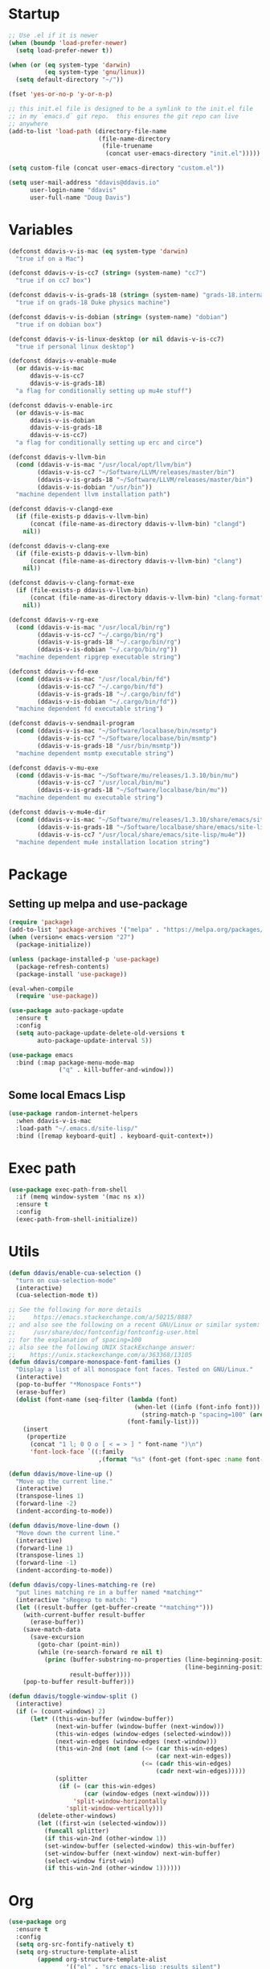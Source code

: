 #+AUTHOR: Doug Davis
#+STARTUP: indent

* Startup

#+begin_src emacs-lisp :results silent
  ;; Use .el if it is newer
  (when (boundp 'load-prefer-newer)
    (setq load-prefer-newer t))

  (when (or (eq system-type 'darwin)
            (eq system-type 'gnu/linux))
    (setq default-directory "~/"))

  (fset 'yes-or-no-p 'y-or-n-p)

  ;; this init.el file is designed to be a symlink to the init.el file
  ;; in my `emacs.d` git repo.  this ensures the git repo can live
  ;; anywhere
  (add-to-list 'load-path (directory-file-name
                           (file-name-directory
                            (file-truename
                             (concat user-emacs-directory "init.el")))))

  (setq custom-file (concat user-emacs-directory "custom.el"))

  (setq user-mail-address "ddavis@ddavis.io"
        user-login-name "ddavis"
        user-full-name "Doug Davis")
#+end_src

* Variables

#+begin_src emacs-lisp :results silent
  (defconst ddavis-v-is-mac (eq system-type 'darwin)
    "true if on a Mac")

  (defconst ddavis-v-is-cc7 (string= (system-name) "cc7")
    "true if on cc7 box")

  (defconst ddavis-v-is-grads-18 (string= (system-name) "grads-18.internal.phy.duke.edu")
    "true if on grads-18 Duke physics machine")

  (defconst ddavis-v-is-dobian (string= (system-name) "dobian")
    "true if on dobian box")

  (defconst ddavis-v-is-linux-desktop (or nil ddavis-v-is-cc7)
    "true if personal linux desktop")

  (defconst ddavis-v-enable-mu4e
    (or ddavis-v-is-mac
        ddavis-v-is-cc7
        ddavis-v-is-grads-18)
    "a flag for conditionally setting up mu4e stuff")

  (defconst ddavis-v-enable-irc
    (or ddavis-v-is-mac
        ddavis-v-is-dobian
        ddavis-v-is-grads-18
        ddavis-v-is-cc7)
    "a flag for conditionally setting up erc and circe")

  (defconst ddavis-v-llvm-bin
    (cond (ddavis-v-is-mac "/usr/local/opt/llvm/bin")
          (ddavis-v-is-cc7 "~/Software/LLVM/releases/master/bin")
          (ddavis-v-is-grads-18 "~/Software/LLVM/releases/master/bin")
          (ddavis-v-is-dobian "/usr/bin"))
    "machine dependent llvm installation path")

  (defconst ddavis-v-clangd-exe
    (if (file-exists-p ddavis-v-llvm-bin)
        (concat (file-name-as-directory ddavis-v-llvm-bin) "clangd")
      nil))

  (defconst ddavis-v-clang-exe
    (if (file-exists-p ddavis-v-llvm-bin)
        (concat (file-name-as-directory ddavis-v-llvm-bin) "clang")
      nil))

  (defconst ddavis-v-clang-format-exe
    (if (file-exists-p ddavis-v-llvm-bin)
        (concat (file-name-as-directory ddavis-v-llvm-bin) "clang-format")
      nil))

  (defconst ddavis-v-rg-exe
    (cond (ddavis-v-is-mac "/usr/local/bin/rg")
          (ddavis-v-is-cc7 "~/.cargo/bin/rg")
          (ddavis-v-is-grads-18 "~/.cargo/bin/rg")
          (ddavis-v-is-dobian "~/.cargo/bin/rg"))
    "machine dependent ripgrep executable string")

  (defconst ddavis-v-fd-exe
    (cond (ddavis-v-is-mac "/usr/local/bin/fd")
          (ddavis-v-is-cc7 "~/.cargo/bin/fd")
          (ddavis-v-is-grads-18 "~/.cargo/bin/fd")
          (ddavis-v-is-dobian "~/.cargo/bin/fd"))
    "machine dependent fd executable string")

  (defconst ddavis-v-sendmail-program
    (cond (ddavis-v-is-mac "~/Software/localbase/bin/msmtp")
          (ddavis-v-is-cc7 "~/Software/localbase/bin/msmtp")
          (ddavis-v-is-grads-18 "/usr/bin/msmtp"))
    "machine dependent msmtp executable string")

  (defconst ddavis-v-mu-exe
    (cond (ddavis-v-is-mac "~/Software/mu/releases/1.3.10/bin/mu")
          (ddavis-v-is-cc7 "/usr/local/bin/mu")
          (ddavis-v-is-grads-18 "~/Software/localbase/bin/mu"))
    "machine dependent mu executable string")

  (defconst ddavis-v-mu4e-dir
    (cond (ddavis-v-is-mac "~/Software/mu/releases/1.3.10/share/emacs/site-lisp/mu4e")
          (ddavis-v-is-grads-18 "~/Software/localbase/share/emacs/site-lisp/mu4e")
          (ddavis-v-is-cc7 "/usr/local/share/emacs/site-lisp/mu4e"))
    "machine dependent mu4e installation location string")
#+end_src

* Package
** Setting up melpa and use-package

#+begin_src emacs-lisp :results silent
  (require 'package)
  (add-to-list 'package-archives '("melpa" . "https://melpa.org/packages/") t)
  (when (version< emacs-version "27")
    (package-initialize))

  (unless (package-installed-p 'use-package)
    (package-refresh-contents)
    (package-install 'use-package))

  (eval-when-compile
    (require 'use-package))

  (use-package auto-package-update
    :ensure t
    :config
    (setq auto-package-update-delete-old-versions t
          auto-package-update-interval 5))

  (use-package emacs
    :bind (:map package-menu-mode-map
                ("q" . kill-buffer-and-window)))
#+end_src

** Some local Emacs Lisp

#+begin_src emacs-lisp :results silent
  (use-package random-internet-helpers
    :when ddavis-v-is-mac
    :load-path "~/.emacs.d/site-lisp/"
    :bind ([remap keyboard-quit] . keyboard-quit-context+))
#+end_src

* Exec path

  #+begin_src emacs-lisp :results silent
    (use-package exec-path-from-shell
      :if (memq window-system '(mac ns x))
      :ensure t
      :config
      (exec-path-from-shell-initialize))
  #+end_src

* Utils

#+begin_src emacs-lisp :results silent
  (defun ddavis/enable-cua-selection ()
    "turn on cua-selection-mode"
    (interactive)
    (cua-selection-mode t))

  ;; See the following for more details
  ;;     https://emacs.stackexchange.com/a/50215/8887
  ;; and also see the following on a recent GNU/Linux or similar system:
  ;;     /usr/share/doc/fontconfig/fontconfig-user.html
  ;; for the explanation of spacing=100
  ;; also see the following UNIX StackExchange answer:
  ;;    https://unix.stackexchange.com/a/363368/13105
  (defun ddavis/compare-monospace-font-families ()
    "Display a list of all monospace font faces. Tested on GNU/Linux."
    (interactive)
    (pop-to-buffer "*Monospace Fonts*")
    (erase-buffer)
    (dolist (font-name (seq-filter (lambda (font)
                                     (when-let ((info (font-info font)))
                                       (string-match-p "spacing=100" (aref info 1))))
                                   (font-family-list)))
      (insert
       (propertize
        (concat "1 l; 0 O o [ < = > ] " font-name ")\n")
        'font-lock-face `((:family
                           ,(format "%s" (font-get (font-spec :name font-name) :family))))))))

  (defun ddavis/move-line-up ()
    "Move up the current line."
    (interactive)
    (transpose-lines 1)
    (forward-line -2)
    (indent-according-to-mode))

  (defun ddavis/move-line-down ()
    "Move down the current line."
    (interactive)
    (forward-line 1)
    (transpose-lines 1)
    (forward-line -1)
    (indent-according-to-mode))

  (defun ddavis/copy-lines-matching-re (re)
    "put lines matching re in a buffer named *matching*"
    (interactive "sRegexp to match: ")
    (let ((result-buffer (get-buffer-create "*matching*")))
      (with-current-buffer result-buffer
        (erase-buffer))
      (save-match-data
        (save-excursion
          (goto-char (point-min))
          (while (re-search-forward re nil t)
            (princ (buffer-substring-no-properties (line-beginning-position)
                                                   (line-beginning-position 2))
                   result-buffer))))
      (pop-to-buffer result-buffer)))

  (defun ddavis/toggle-window-split ()
    (interactive)
    (if (= (count-windows) 2)
        (let* ((this-win-buffer (window-buffer))
               (next-win-buffer (window-buffer (next-window)))
               (this-win-edges (window-edges (selected-window)))
               (next-win-edges (window-edges (next-window)))
               (this-win-2nd (not (and (<= (car this-win-edges)
                                           (car next-win-edges))
                                       (<= (cadr this-win-edges)
                                           (cadr next-win-edges)))))
               (splitter
                (if (= (car this-win-edges)
                       (car (window-edges (next-window))))
                    'split-window-horizontally
                  'split-window-vertically)))
          (delete-other-windows)
          (let ((first-win (selected-window)))
            (funcall splitter)
            (if this-win-2nd (other-window 1))
            (set-window-buffer (selected-window) this-win-buffer)
            (set-window-buffer (next-window) next-win-buffer)
            (select-window first-win)
            (if this-win-2nd (other-window 1))))))
#+end_src

* Org

#+begin_src emacs-lisp :results silent
  (use-package org
    :ensure t
    :config
    (setq org-src-fontify-natively t)
    (setq org-structure-template-alist
          (append org-structure-template-alist
                  '(("el" . "src emacs-lisp :results silent")
                    ("py" . "src python :results silent")
                    ("cpp" . "src C++")))))

  (use-package org
    :if ddavis-v-is-mac
    :bind (:map org-mode-map
                ("<A-down>" . org-move-subtree-down)
                ("<A-up>" . org-move-subtree-up)
                ("<A-left>" . org-promote-subtree)
                ("<A-right>" . org-demote-subtree)))

  (use-package org
    :unless ddavis-v-is-mac
    :bind (:map org-mode-map
                ("<s-down>" . org-move-subtree-down)
                ("<s-up>" . org-move-subtree-up)
                ("<s-left>" . org-promote-subtree)
                ("<s-right>" . org-demote-subtree)))

  ;; builtin ox packages
  (use-package ox :after org)
  (use-package ox-beamer :after ox)
  (use-package ox-md :after ox)
  ;; some melpa provided ox packages
  (use-package ox-hugo :ensure t :after ox)
  (use-package ox-reveal :ensure t :after ox)
  ;; export syntax highlighting to html
  (use-package htmlize :ensure t)

  ;; (org-babel-do-load-languages
  ;;  'org-babel-load-languages
  ;;  '((python . t)))

  (define-key global-map "\C-ca" 'org-agenda)
  (setq org-agenda-files (list "~/Dropbox/org/agenda/"))
  (setq org-agenda-custom-commands
        '(("c" "Simple agenda view"
           ((agenda "")
            (alltodo "")))))
#+end_src

* Uniquify

#+begin_src emacs-lisp :results silent
  (use-package uniquify
    :config
    (setq uniquify-buffer-name-style 'post-forward-angle-brackets)
    (setq uniquify-strip-common-suffix t)
    (setq uniquify-after-kill-buffer-p t))
#+end_src

* Looks
** misc

#+begin_src emacs-lisp :results silent
  (setq custom-safe-themes t)
  (global-display-line-numbers-mode)
  (setq column-number-mode t)
#+end_src

** themes

#+begin_src emacs-lisp :results silent
  (defvar ddavis-v-use-gruvbox t
    "t if we want to use gruvbox")
  (defvar ddavis-v-use-local-theme nil
    "t if we want to use the local copy of gruvbox")

  (when ddavis-v-use-gruvbox
    (when (and ddavis-v-use-local-theme
               (package-installed-p 'gruvbox-theme))
      (package-delete (car (cdr (assoc 'gruvbox-theme package-alist)))))

    (unless ddavis-v-use-local-theme
      (unless (package-installed-p 'gruvbox-theme)
        (package-refresh-contents)
        (package-install 'gruvbox-theme)))

    (use-package gruvbox
      :if ddavis-v-use-local-theme
      :load-path "~/.emacs.d/git-repos/emacs-theme-gruvbox"
      :config
      (add-to-list 'custom-theme-load-path "~/.emacs.d/git-repos/emacs-theme-gruvbox")
      (load-theme 'gruvbox t))

    (use-package gruvbox-theme
      :unless ddavis-v-use-local-theme
      :config
      (load-theme 'gruvbox t))

    (set-face-attribute 'link nil :foreground "#458588"))

  ;; (let ((line (face-attribute 'mode-line :underline)))
  ;;   (set-face-attribute 'mode-line           nil :overline   line)
  ;;   (set-face-attribute 'mode-line-inactive  nil :overline   line)
  ;;   (set-face-attribute 'mode-line-inactive  nil :underline  line)
  ;;   (set-face-attribute 'mode-line           nil :box        nil)
  ;;   (set-face-attribute 'mode-line-inactive  nil :box        nil)
  ;;   (set-face-attribute 'mode-line-buffer-id nil :box        nil))
#+end_src

** fonts

#+begin_src emacs-lisp :results silent
  (when window-system
    (when ddavis-v-is-cc7
      (set-face-attribute 'default nil
                          :family "JetBrains Mono"
                          :weight 'medium
                          :height 130))
    (when ddavis-v-is-mac
      (setq mac-allow-anti-aliasing t)
      (set-face-attribute 'default nil
                          :family "JetBrains Mono"
                          :weight 'medium
                          :height 120))
    (when ddavis-v-is-dobian
      (set-face-attribute 'default nil
                          :family "Terminus (TTF)"
                          :weight 'regular
                          :height 90))
    (add-to-list 'default-frame-alist '(height . 72))
    (add-to-list 'default-frame-alist '(width . 234)))
#+end_src

** extend

from https://github.com/emacs-helm/helm/issues/2213; Fix issue with
the new :extend face attribute in emacs-27 Prefer to extend to EOL as
in previous emacs.

#+begin_src emacs-lisp :results silent
  (defun tv/extend-faces-matching (regexp)
    (cl-loop for f in (face-list)
             for face = (symbol-name f)
             when (and (string-match regexp face)
                       (eq (face-attribute f :extend t 'default)
                           'unspecified))
             do (set-face-attribute f nil :extend t)))

  (defun ddavis/init-extend-faces ()
    (when (fboundp 'set-face-extend)
      (with-eval-after-load "mu4e"
        (tv/extend-faces-matching "\\`mu4e"))
      (with-eval-after-load "org"
        (tv/extend-faces-matching "\\`org"))
      (with-eval-after-load "magit"
        (tv/extend-faces-matching "\\`magit"))
      (with-eval-after-load "helm"
        (tv/extend-faces-matching "\\`helm"))))

  (ddavis/init-extend-faces)
#+end_src

* Hydra

#+begin_src emacs-lisp :results silent
  (use-package hydra :ensure t)
  (use-package pretty-hydra :ensure t)
#+end_src

* Projectile

#+begin_src emacs-lisp :results silent
  (use-package projectile
    :ensure t
    :demand t
    :bind-keymap ("C-c P" . projectile-command-map)
    :config
    (setq projectile-track-known-projects-automatically nil
          projectile-globally-ignored-file-suffixes '("#" "~" ".o" ".so" ".elc" ".pyc")
          projectile-globally-ignored-directories '(".git" "__pycache__")
          projectile-globally-ignored-files '(".DS_Store"))
    (projectile-mode))

  (defun ddavis/projectile-proj-find-function (dir)
    (let ((root (projectile-project-root dir)))
      (and root (cons 'transient root))))

  (use-package project
    :config
    (add-to-list 'project-find-functions #'ddavis/projectile-proj-find-function))
#+end_src

** Hydra

#+begin_src emacs-lisp :results silent
  (pretty-hydra-define hydra-projectile (:exit t :hint nil :title (projectile-project-root) :quit-key "q")
    ("Movement" (("b" projectile-switch-to-buffer               "switch")
                 ("B" projectile-switch-to-buffer-other-window  "switch (OW)")
                 ("f" projectile-find-file                      "file")
                 ("F" projectile-find-file-other-window         "file (OW)")
                 ("S" projectile-switch-project                 "switch project")
                 ("u" projectile-find-file-in-known-projects    "find in known"))

     "Search" (("r" ddavis/helm-project-search                  "ripgrep (helm)")
               ("s" ddavis/ripgrep-proj-or-dir                  "ripgrep (rg.el)")
               ("o" projectile-multi-occur                      "multioccur"))

     "Misc" (("a" projectile-add-known-project                  "add to known")
             ("i" projectile-ibuffer                            "ibuffer")
             ("k" projectile-kill-buffers                       "Kill em"))))

  (define-key projectile-mode-map (kbd "C-c p") 'hydra-projectile/body)
#+end_src

* Helm

#+begin_src emacs-lisp :results silent
  (use-package helm
    :ensure t
    :init (setq helm-autoresize-max-height 50
                helm-autoresize-min-height 30)
    :bind (("C-x C-f" . helm-find-files)
           ("C-x C-t" . find-file)
           ("C-x r b" . helm-bookmarks)
           ("C-x m" . helm-M-x)
           ("C-x b" . helm-buffers-list)
           :map helm-map
           ("<tab>" . helm-execute-persistent-action)
           :map helm-command-map
           ("r" . ddavis/helm-project-search))
    :config
    (require 'helm-config)
    (setq helm-split-window-in-side-p t
          helm-split-window-default-side 'below
          helm-idle-delay 0.0
          helm-input-idle-delay 0.01
          helm-quick-update t
          helm-ff-skip-boring-files t)
    (helm-autoresize-mode 1)
    (helm-mode 1))
#+end_src

** Helm searching

A nice [[https://www.manueluberti.eu/emacs/2020/02/22/ripgrepping-with-helm/][blog post]] describes how to use ripgrep with pure Helm.

#+begin_src emacs-lisp :results silent
  (setq helm-grep-ag-command (concat ddavis-v-rg-exe
                                     " --color=always"
                                     " --smart-case"
                                     " --no-heading"
                                     " --line-number %s %s %s")
        helm-grep-file-path-style 'relative)

  (defun ddavis/helm-rg (directory &optional with-types)
    "Search in DIRECTORY with ripgrep.
  With WITH-TYPES, ask for file types to search in."
    (interactive "P")
    (require 'helm-adaptive)
    (helm-grep-ag-1 (expand-file-name directory)
                    (helm-aif (and with-types
                                   (helm-grep-ag-get-types))
                        (helm-comp-read
                         "RG type: " it
                         :must-match t
                         :marked-candidates t
                         :fc-transformer 'helm-adaptive-sort
                         :buffer "*helm rg types*"))))

  (defun ddavis/helm-project-search (&optional with-types)
    "Search in current project with rippgrep.
  With WITH-TYPES, ask for file types to search in."
    (interactive "P")
    (ddavis/helm-rg (projectile-project-root) with-types))
#+end_src

** Other helm extensions

#+begin_src emacs-lisp :results silent
  (use-package helm-projectile
    :ensure t
    :init (setq projectile-completion-system 'helm
                helm-split-window-in-side-p t)
    :bind (:map helm-command-map
                ("p" . helm-projectile))
    :demand)

  (use-package helm-fd
    :ensure t
    :demand
    :init (setq helm-fd-cmd ddavis-v-fd-exe)
    :bind (:map helm-command-map
                ("/" . helm-fd)
                ("f" . helm-fd-project)))

  (use-package helm-descbinds
    :ensure t
    :demand
    :bind (("C-h b" . helm-descbinds)))
#+end_src

* rg.el

#+begin_src emacs-lisp :results silent
  (use-package rg
    :ensure t
    :after wgrep
    :config
    (setq rg-executable (expand-file-name ddavis-v-rg-exe)
          rg-group-result t
          rg-hide-command t)

    (rg-define-search ddavis/ripgrep-proj-or-dir
      :query ask
      :format regexp
      :files "everything"
      :dir (let ((proj (projectile-project-root)))
             (if proj
                 proj
               default-directory))
      :confirm prefix
      :flags ("--hidden -g !.git")))
#+end_src

* eshell

#+begin_src emacs-lisp :results silent
  (defun eshell-here ()
    "Opens up a new shell in the directory associated with the
  current buffer's file. The eshell is renamed to match that
  directory to make multiple eshell windows easier."
    (interactive)
    (let* ((height (/ (window-total-height) 3)))
      (split-window-vertically (- height))
      (other-window 1)
      (eshell "new")
      (insert (concat "ls"))
      (eshell-send-input)))
  (bind-key "C-!" 'eshell-here)

  (defun eshell/clear ()
    (let ((inhibit-read-only t))
      (erase-buffer)))

  (defun eshell/close ()
    (delete-window))
#+end_src

* Company

#+begin_src emacs-lisp :results silent
  (use-package company
    :ensure t
    :hook ((emacs-lisp-mode . company-mode)
           (python-mode . company-mode)
           (mu4e-compoes-mode . company-mode)
           (sh-mode . company-mode)
           (yaml-mode . company-mode)
           (conf-mode . company-mode)
           (lsp-mode . company-mode)
           (LaTeX-mode . company-mode))
    :config
    (setq company-minimum-prefix-length 2)
    (setq company-idle-delay 0.1))
  ;;  (add-to-list 'company-backends 'company-capf))
#+end_src

* Version control

Basically just [[https://magit.vc/][magit]].

#+begin_src emacs-lisp :results silent
  (setq vc-follow-symlinks t)

  (defun ddavis/magit-kill-buffers ()
    "See `https://manuel-uberti.github.io/emacs/2018/02/17/magit-bury-buffer/'"
    (interactive)
    (let ((buffers (magit-mode-get-buffers)))
      (magit-restore-window-configuration)
      (mapc #'kill-buffer buffers)))

  (use-package magit
    :ensure t
    :demand
    :bind (("C-x g" . 'magit-status)
           :map magit-status-mode-map
           ("q" . ddavis/magit-kill-buffers)))
#+end_src

* LSP and Eglot

Configuration for [[https://github.com/emacs-lsp/lsp-mode][lsp-mode]] or [[https://github.com/joaotavora/eglot][eglot]].

#+begin_src emacs-lisp :results silent
  (setq read-process-output-max (* 2 1024 1024))

  (use-package lsp-mode
    :ensure t
    :commands lsp
    :init
    (setq lsp-clients-clangd-executable ddavis-v-clangd-exe)
    (setq lsp-prefer-capf t)
    (setq lsp-enable-on-type-formatting nil)
    (setq lsp-auto-guess-root nil))

  (use-package lsp-ui
    :ensure t
    :commands lsp-ui-mode
    :init
    (setq lsp-ui-sideline-show-hover nil))

  (use-package lsp-python-ms :ensure t)
  (use-package company-lsp :ensure t :commands company-lsp)
  (use-package eglot :ensure t)
  (use-package helm-lsp :commands helm-lsp-workspace-symbol)
#+end_src

** Hydra

#+begin_src emacs-lisp :results silent
  (pretty-hydra-define hydra-lsp (:exit t :hint nil :quit-key "q")
    ("Finding" (("d" lsp-find-declaration             "find declaration")
                ("D" lsp-ui-peek-find-definitions     "peek find declaration")
                ("R" lsp-ui-peek-find-references      "peek find refs")
                ("i" lsp-ui-peek-find-implementation  "peek find implementation")
                ("t" lsp-find-type-defition           "find type definition"))

     "Misc" (("f" lsp-format-buffer                   "format buffer")
             ("m" lsp-ui-imenu                        "ui menu")
             ("x" lsp-execute-code-action             "execeute code action")
             ("s" lsp-signature-help                  "sig help")
             ("o" lsp-describe-thing-at-point         "describe thing at point")
             ("r" lsp-rename                          "rename"))

     "Sesion" (("M-s" lsp-describe-session            "describe session")
               ("M-r" lsp-restart-workspace           "restart workspace")
               ("S" lsp-shutdown-workspace            "shutdown workspace"))))

  (define-key lsp-mode-map (kbd "C-c l") 'hydra-lsp/body)
#+end_src

* Python

#+begin_src emacs-lisp :results silent
  (use-package python
    :defer t
    :hook python-mode-hook)

  (use-package pydoc :ensure t)
  (use-package helm-pydoc :ensure t)
  (use-package elpy :ensure t)
  (use-package blacken :ensure t)

  (use-package pyvenv
    :ensure t
    :config
    (setenv "WORKON_HOME" "~/.pyenv/versions"))

  (defun ddavis/get-pyvenv-name ()
    "grab the name of the active pyvenv (nil if not defined)"
    (when pyvenv-virtual-env
      (car (last (split-string (directory-file-name pyvenv-virtual-env) "/")))))

  (defun ddavis/py-auto-lsp ()
    "turn on lsp mode in a Python project by trying to
  automatically determine which pyenv virtual environment to
  activate based on the project name"
    (interactive)
    (if (and pyvenv-virtual-env
             (file-directory-p pyvenv-virtual-env)
             (string= projectile-project-name (ddavis/get-pyvenv-name)))
        (lsp)
      (pyvenv-workon (projectile-project-name))
      (if (file-directory-p pyvenv-virtual-env)
          (lsp)
        (progn
          (message (format "%s does not exist, set manually"
                           pyvenv-virtual-env))
          (call-interactively #'pyvenv-workon)
          (lsp)))))

  (defun ddavis/eglot-prep-for-python ()
    "prepare python eglot setup"
    (interactive)
    (setq company-backends (cons 'company-capf (remove 'company-capf company-backends)))
    (add-to-list 'eglot-server-programs '(python-mode . ("pyls"))))
#+end_src

* C++

#+begin_src emacs-lisp :results silent
  (add-to-list 'auto-mode-alist '("\\.h\\'" . c++-mode))
  (add-to-list 'auto-mode-alist '("\\.icc\\'" . c++-mode))

  (defun ddavis/eglot-prep-for-cpp ()
    "enable variables and hooks for eglot cpp IDE"
    (interactive)
    (require 'eglot)
    (setq company-backends (cons 'company-capf (remove 'company-capf company-backends)))
    (add-to-list 'eglot-server-programs `((c++-mode cc-mode) ,ddavis-v-clangd-exe)))

  (use-package clang-format
    :ensure t
    :config
    (setq clang-format-executable ddavis-v-clang-format-exe))

  (use-package modern-cpp-font-lock
    :ensure t
    :hook (c++-mode . modern-c++-font-lock-mode))
#+end_src

* TeX and PDF
** TeX

#+begin_src emacs-lisp :results silent
  (use-package auctex
    :mode ("\\.tex\\'" . TeX-latex-mode)
    :init
    (setq font-latex-fontify-sectioning 'color
          font-latex-fontify-script nil
          TeX-source-correlate-mode 'synctex
          TeX-source-correlate-start-server t)
    (setq-default TeX-master nil)
    :config
    (add-hook 'TeX-after-compilation-finished-functions #'TeX-revert-document-buffer))

  (use-package reftex
    :after auctex
    :hook (LaTeX-mode . reftex-mode))

  (use-package helm-bibtex :ensure t)
  (use-package company-bibtex :ensure t)
#+end_src

** PDF

#+begin_src emacs-lisp :results silent
  (when ddavis-v-is-cc7
    (setenv "PKG_CONFIG_PATH" "/usr/lib64/pkgconfig")
    (use-package pdf-tools
      :config
      (pdf-tools-install)
      (setq-default pdf-view-display-size 'fit-page)
      (setq TeX-view-program-selection '((output-pdf "PDF Tools")))))
#+end_src

** Thesis

  #+begin_src emacs-lisp :results silent
    (defvar ddavis-v-thesis-bib nil)
    (defvar ddavis-v-thesis-file nil)

    (defun ddavis/work-on-thesis ()
      (interactive)
      (when (file-exists-p "~/Desktop/thesis/biblio/refs.bib")
        (setq ddavis-v-thesis-file "~/Desktop/thesis/dissertation.tex"
              ddavis-v-thesis-bib "~/Desktop/thesis/biblio/refs.bib"))
      (when (file-exists-p "~/Documents/thesis/biblio/refs.bib")
        (setq ddavis-v-thesis-file "~/Documents/thesis/dissertation.tex"
              ddavis-v-thesis-bib "~/Documents/thesis/biblio/refs.bib"))
      (add-hook 'LaTeX-mode-hook 'turn-on-reftex)
      (add-to-list 'company-backends 'company-bibtex)
      (setq company-bibtex-bibliography `(,ddavis-v-thesis-bib)
            bibtex-completion-bibliography `(,ddavis-v-thesis-bib)
            reftex-plug-into-AUCTeX t)
      (find-file ddavis-v-thesis-file))

    (when ddavis-v-is-mac
      (global-set-key (kbd "s-t") #'ddavis/work-on-thesis))
  #+end_src

* Spell

Add some flyspell hooks for a few modes.

#+begin_src emacs-lisp :results silent
  (use-package flyspell
    :hook ((org-mode . flyspell-mode)
           (LaTeX-mode . flyspell-mode)
           (markdown-mode . flyspell-mode)
           (message-mode . flyspell-mode)
           (mu4e-compose-mode .flyspell-mode)))
#+end_src

* Auth and password-store

Setting up authentication with encryption

#+begin_src emacs-lisp :results silent
  (use-package auth-source
    :config
    (setq auth-sources '("~/.emacs.d/.authinfo.gpg")))

  (use-package epa-file
    :config
    (epa-file-enable)
    (if ddavis-v-is-mac
        (custom-set-variables '(epg-gpg-program "/usr/local/bin/gpg"))
      (custom-set-variables '(epg-gpg-program "/usr/bin/gpg2"))))

  (use-package password-store
    :when ddavis-v-enable-irc
    :commands (password-store-copy
               password-store-get
               password-store-edit
               password-store-insert)
    :ensure t)
#+end_src

* Misc
** Bindings

#+begin_src emacs-lisp :results silent
  (global-unset-key (kbd "C-d"))

  (defun ddavis/open-init ()
    (interactive)
    (find-file "~/.emacs.d/dot-emacs/emacs-init.org"))

  (use-package emacs
    :bind (("C-c q" . auto-fill-mode)
           ("C-x \\" . ddavis/toggle-window-split)
           ("C-d f" . ddavis/open-init)))
#+end_src

** Random

#+begin_src emacs-lisp :results silent
  ;; misc seq's
  (setq ring-bell-function 'ignore)
  (setq echo-keystrokes 0.001)
  (setq inhibit-startup-screen t)
  (setq-default show-paren-delay 0)
  (setq-default indent-tabs-mode nil)

  ;; we don't like Emacs backups
  (setq auto-save-list-file-prefix nil
        create-lockfiles nil
        auto-save-list-file-prefix nil
        backup-by-copying t
        backup-directory-alist '(("." . "~/.saves"))
        delete-old-versions t
        kept-new-versions 3
        kept-old-versions 2
        version-control t)

  (scroll-bar-mode -1)
  (tool-bar-mode -1)
  (tooltip-mode -1)
  (menu-bar-mode -1)
  (show-paren-mode 1)

  ;; delete trailing whitepace in a few modes
  (mapc
   (lambda (language-mode-hook)
     (add-hook language-mode-hook
               (lambda ()
                 (add-to-list 'write-file-functions 'delete-trailing-whitespace))))
   '(text-mode-hook
     c-mode-common-hook
     emacs-lisp-mode-hook
     python-mode-hook
     markdown-mode-hook
     bash-mode-hook
     sh-mode-hook
     cmake-mode-hook
     fundamental-mode-hook
     LaTeX-mode-hook))
#+end_src

** Some packages

#+begin_src emacs-lisp :results silent
  (use-package yasnippet
    :ensure t
    :config
    (yas-global-mode 1))

  (use-package yasnippet-snippets :ensure t)
  (use-package deadgrep :ensure t)
  (use-package cmake-mode :ensure t)

  (use-package which-key
    :ensure t
    :hook (after-init . which-key-mode))


  (use-package iedit
    :ensure t
    :bind ("C-c ;" . 'iedit-mode))

  (use-package markdown-mode
    :ensure t
    :mode ("\\.md\\'" . markdown-mode))

  (use-package yaml-mode
    :ensure t
    :mode (("\\.yml\\'" . yaml-mode)
           ("\\.yaml\\'" . yaml-mode)))

  (use-package ace-window
    :ensure t
    :bind ("M-o" . 'ace-window))
#+end_src

** Modes

#+begin_src emacs-lisp :results silent
  (use-package emacs
    :mode (("mbsyncrc" . conf-mode)
           ("msmtprc" . conf-mode)))
#+end_src

* Elfeed

#+begin_src emacs-lisp :results silent
  (use-package elfeed
    :ensure t
    :bind ("C-x w" . 'elfeed)
    :config
    (setq shr-use-fonts nil)
    (setq elfeed-feeds
          '(("https://planet.scipy.org/feed.xml" python)
            ("https://planet.emacslife.com/atom.xml" emacs)
            ("https://ddavis.io/index.xml" blog)
            ("http://pragmaticemacs.com/feed/" emacs)
            ("http://feeds.podtrac.com/zKq6WZZLTlbM" nyt podcast)
            ("https://www.npr.org/rss/podcast.php?id=510310" npr podcast)
            ("https://www.npr.org/rss/podcast.php?id=510318" npr podcast)))


    ;; Entries older than 3 weeks are marked as read
    (add-hook 'elfeed-new-entry-hook
              (elfeed-make-tagger :before "3 weeks ago"
                                  :remove 'unread))

    (setq-default elfeed-search-filter "@10-days-ago"))

  (defvar ddavis-v-podcast-speed "1.33"
    "mpv --speed argument for podcasts")

  (defun ddavis/elfeed-play-enclosure-with-mpv ()
    "Play enclosure link with mpv."
    (interactive)
    (let ((speed ddavis-v-podcast-speed)
          (podcast-link (nth 0 (car (elfeed-entry-enclosures elfeed-show-entry)))))
      (message "Opening %s with with mpv..." podcast-link)
      (start-process "elfeed-mpv" nil "mpv"
                     "--speed" speed
                     podcast-link)))

#+end_src

* Browser

#+begin_src emacs-lisp :results silent
  (when ddavis-v-is-cc7
    (setq browse-url-browser-function 'browse-url-generic
          browse-url-generic-program "/home/ddavis/Software/localbase/bin/firefox"))
#+end_src

* Dired

#+begin_src emacs-lisp :results silent
  (use-package dired
    :bind (:map dired-mode-map
                ("q" . kill-current-buffer))
    :hook (dired-mode . hl-line-mode))

  (use-package all-the-icons :ensure t)

  (use-package all-the-icons-dired
    :ensure t
    :hook (dired-mode . all-the-icons-dired-mode))

  (use-package diredfl
    :ensure t
    :hook (dired-mode . diredfl-mode))
#+end_src

** Hydra

#+begin_src emacs-lisp :results silent
  (defhydra hydra-dired (:hint nil :color pink)
    "
    _+_ mkdir          _v_ view         _m_ mark           _(_ details        _i_ insert-subdir  wdired
    _C_ copy           _O_ view other   _U_ unmark all     _)_ omit-mode      _$_ hide-subdir    C-x C-q : edit
    _D_ delete         _o_ open other   _u_ unmark         _l_ redisplay      _w_ kill-subdir    C-c C-c : commit
    _R_ rename         _M_ chmod        _t_ toggle         _g_ revert buf     _e_ ediff          C-c ESC : abort
    _Y_ rel symlink    _G_ chgrp        _E_ extension mark _s_ sort           _=_ pdiff
    _S_ symlink        ^ ^              _F_ find marked    _._ toggle hydra   \\ flyspell
    _r_ rsync          ^ ^              ^ ^                ^ ^                _?_ summary
    _z_ compress-file  _A_ find regexp
    _Z_ compress       _Q_ repl regexp

    T - tag prefix
    "
    ("\\" dired-do-ispell)
    ("(" dired-hide-details-mode)
    (")" dired-omit-mode)
    ("+" dired-create-directory)
    ("=" diredp-ediff)         ;; smart diff
    ("?" dired-summary)
    ("$" diredp-hide-subdir-nomove)
    ("A" dired-do-find-regexp)
    ("C" dired-do-copy)        ;; Copy all marked files
    ("D" dired-do-delete)
    ("E" dired-mark-extension)
    ("e" dired-ediff-files)
    ("F" dired-do-find-marked-files)
    ("G" dired-do-chgrp)
    ("g" revert-buffer)        ;; read all directories again (refresh)
    ("i" dired-maybe-insert-subdir)
    ("l" dired-do-redisplay)   ;; relist the marked or singel directory
    ("M" dired-do-chmod)
    ("m" dired-mark)
    ("O" dired-display-file)
    ("o" dired-find-file-other-window)
    ("Q" dired-do-find-regexp-and-replace)
    ("R" dired-do-rename)
    ("r" dired-do-rsynch)
    ("S" dired-do-symlink)
    ("s" dired-sort-toggle-or-edit)
    ("t" dired-toggle-marks)
    ("U" dired-unmark-all-marks)
    ("u" dired-unmark)
    ("v" dired-view-file)      ;; q to exit, s to search, = gets line #
    ("w" dired-kill-subdir)
    ("Y" dired-do-relsymlink)
    ("z" diredp-compress-this-file)
    ("Z" dired-do-compress)
    ("q" nil)
    ("C-g" nil :color blue)
    ("." nil :color blue))

  (define-key dired-mode-map "." 'hydra-dired/body)
#+end_src

* Email
** sending mail

#+begin_src emacs-lisp :results silent
  (setq message-send-mail-function 'message-send-mail-with-sendmail
        message-sendmail-f-is-evil t
        message-sendmail-extra-arguments '("--read-envelope-from")
        message-kill-buffer-on-exit t)

  (setq sendmail-program ddavis-v-sendmail-program)

  (defun ddavis/reset-standard-name-and-email ()
    (interactive)
    (setq user-mail-address "ddavis@ddavis.io"
          user-email-address "ddavis@ddavis.io"
          user-full-name "Doug Davis"))
#+end_src

** indexing mail with mu4e

My [[https://www.djcbsoftware.nl/code/mu/mu4e.html][mu4e]] setup

#+begin_src emacs-lisp :results silent
  (defun ddavis/mu4e-jump-via-helm ()
    (interactive)
    (let ((maildir (helm-comp-read "Maildir: " (mu4e-get-maildirs))))
      (mu4e-headers-search (format "maildir:\"%s\"" maildir))))

  (defun mu4e-action-view-in-w3m ()
    "View the body of the message in emacs w3m."
    (interactive)
    (w3m-browse-url (concat "file://"
                            (mu4e~write-body-to-html (mu4e-message-at-point t)))))

  (defun ddavis/mu4e-toggle-gnus ()
    (interactive)
    (setq mu4e-view-use-gnus (not mu4e-view-use-gnus)))

  (with-eval-after-load "mm-decode"
    (add-to-list 'mm-discouraged-alternatives "text/html")
    (add-to-list 'mm-discouraged-alternatives "text/richtext"))

  (use-package mu4e
    :when ddavis-v-enable-mu4e
    :load-path ddavis-v-mu4e-dir
    :commands (mu4e mu4e-update-mail-and-index)
    :bind (("C-c 4" . mu4e)
           :map mu4e-headers-mode-map
           ("j" . ddavis/mu4e-jump-via-helm)
           ("d" . mu4e-headers-mark-for-delete)
           ("D" . mu4e-headers-mark-for-trash)
           :map mu4e-main-mode-map
           ("j" . ddavis/mu4e-jump-via-helm)
           :map mu4e-view-mode-map
           ("d" . mu4e-view-mark-for-delete)
           ("D" . mu4e-view-mark-for-trash)
           ("M" . mu4e-action-view-in-w3m)
           ("j" . ddavis/mu4e-jump-via-helm))
    :config
    (setq mu4e-mu-binary ddavis-v-mu-exe
          mu4e-change-filenames-when-moving t
          mu4e-get-mail-command "true"
          mu4e-update-interval 120
          mu4e-maildir "~/.mail"
          mu4e-confirm-quit nil
          mu4e-context-policy 'pick-first
          mu4e-user-mail-address-list '()
          mu4e-attachment-dir (expand-file-name "~/Downloads/")
          mu4e-change-filenames-when-moving t)

    (setq mu4e-compose-reply-ignore-address
          '("notifications@github\\.com"
            "ddavis@ddavis\\.io"
            "ddavis@phy\\.duke\\.edu"
            "douglas\\.davis\\.092@gmail\\.com"
            "douglas\\.davis@duke\\.edu"
            "douglas\\.davis@cern\\.ch"
            "ddavis@cern\\.ch"))

    (setq w3m-default-desplay-inline-images t)

    (setq mu4e-contexts
          `( ,(make-mu4e-context
               :name "cern"
               :enter-func (lambda () (mu4e-message "Entering CERN context"))
               :leave-func (lambda () (ddavis/reset-standard-name-and-email))
               :match-func (lambda (msg)
                             (when msg
                               (string-match-p "^/cern" (mu4e-message-field msg :maildir))))
               :vars '( ( user-mail-address      . "ddavis@cern.ch" )
                        ( user-email-address     . "ddavis@cern.ch" )
                        ( user-full-name         . "Doug Davis" )
                        ( mu4e-trash-folder      . "/cern/Trash" )
                        ( mu4e-sent-folder       . "/cern/Sent" )
                        ( mu4e-drafts-folder     . "/cern/Drafts" )
                        ( mu4e-reply-to-address  . "ddavis@cern.ch" )))

             ,(make-mu4e-context
               :name "duke"
               :enter-func (lambda () (mu4e-message "Entering Duke context"))
               :leave-func (lambda () (ddavis/reset-standard-name-and-email))
               :match-func (lambda (msg)
                             (when msg
                               (string-match-p "^/duke" (mu4e-message-field msg :maildir))))
               :vars '( ( user-mail-address       . "ddavis@phy.duke.edu" )
                        ( user-email-address      . "ddavis@phy.duke.edu" )
                        ( user-full-name          . "Doug Davis" )
                        ( mu4e-trash-folder       . "/duke/Trash" )
                        ( mu4e-sent-folder        . "/duke/Sent" )
                        ( mu4e-drafts-folder      . "/duke/Drafts" )
                        ( mu4e-reply-to-address   . "ddavis@phy.duke.edu" )))))

    (when (or ddavis-v-is-mac ddavis-v-is-cc7)
      (add-to-list 'mu4e-contexts
                   (make-mu4e-context
                    :name "gmail"
                    :enter-func (lambda () (mu4e-message "Entering Gmail context"))
                    :leave-func (lambda () (ddavis/reset-standard-name-and-email))
                    :match-func (lambda (msg)
                                  (when msg
                                    (string-match-p "^/gmail" (mu4e-message-field msg :maildir))))
                    :vars '( ( user-mail-address           . "douglas.davis.092@gmail.com" )
                             ( user-email-address          . "douglas.davis.092@gmail.com" )
                             ( user-full-name              . "Doug Davis" )
                             ( mu4e-trash-folder           . "/gmail/_blackhole" )
                             ( mu4e-sent-folder            . "/gmail/[Gmail]/Sent Mail" )
                             ( mu4e-drafts-folder          . "/gmail/_blackhole" )
                             ( mu4e-reply-to-address       . "douglas.davis.092@gmail.com" ))))
      (add-to-list 'mu4e-contexts
                   (make-mu4e-context
                    :name "fastmail"
                    :enter-func (lambda () (mu4e-message "Entering FastMail context"))
                    :leave-func (lambda () (mu4e-message "Leaving FastMail context"))
                    :match-func (lambda (msg)
                                  (when msg
                                    (string-match-p "^/fastmail" (mu4e-message-field msg :maildir))))
                    :vars '( ( user-mail-address      . "ddavis@ddavis.io" )
                             ( user-email-address     . "ddavis@ddavis.io" )
                             ( user-full-name         . "Doug Davis" )
                             ( mu4e-trash-folder      . "/fastmail/Trash" )
                             ( mu4e-sent-folder       . "/fastmail/Sent" )
                             ( mu4e-drafts-folder     . "/fastmail/Drafts" )
                             ( mu4e-reply-to-address  . "ddavis@ddavis.io" )))))


    (setq mu4e-bookmarks ())
    (add-to-list 'mu4e-bookmarks
                 (make-mu4e-bookmark
                  :name "Unread short"
                  :query "flag:unread and (m:/duke* or m:/cern* or m:/fastmail/INBOX or m:/gmail/INBOX*)"
                  :key ?u))
    (add-to-list 'mu4e-bookmarks
                 (make-mu4e-bookmark
                  :name "Recent personal"
                  :query "date:14d..now and (m:/fastmail/INBOX or m:/gmail/INBOX*)"
                  :key ?p))
    (add-to-list 'mu4e-bookmarks
                 (make-mu4e-bookmark
                  :name "Unread all"
                  :query "flag:unread and not flag:trashed"
                  :key ?U))
    (add-to-list 'mu4e-bookmarks
                 (make-mu4e-bookmark
                  :name "INBOXes"
                  :query "m:/duke/INBOX or m:/cern/INBOX or m:/fastmail/INBOX or m:/gmail/INBOX"
                  :key ?i))
    (add-to-list 'mu4e-bookmarks
                 (make-mu4e-bookmark
                  :name "Last day's work"
                  :query "date:1d..now and not m:/fastmail* and not m:/gmail*"
                  :key ?w))
    (add-to-list 'mu4e-bookmarks
                 (make-mu4e-bookmark
                  :name "Recent work"
                  :query "date:3d..now and not m:/fastmail* and not m:/gmail*"
                  :key ?r))
    (add-to-list 'mu4e-bookmarks
                 (make-mu4e-bookmark
                  :name "Duke recent"
                  :query "date:5d..now and m:/duke*"
                  :key ?d))
    (add-to-list 'mu4e-bookmarks
                 (make-mu4e-bookmark
                  :name "CERN recent"
                  :query "date:2d..now and m:/cern*"
                  :key ?c))
    (add-to-list 'mu4e-bookmarks
                 (make-mu4e-bookmark
                  :name "Emacs"
                  :query "m:/fastmail/Lists/emacs-devel or m:/fastmail/Lists/help-gnu-emacs"
                  :key ?e))
    (add-to-list 'mu4e-bookmarks
                 (make-mu4e-bookmark
                  :name "Last 1 day"
                  :query "date:1d..now"
                  :key ?1))
    (add-to-list 'mu4e-bookmarks
                 (make-mu4e-bookmark
                  :name "Last 3 days"
                  :query "date:3d..now"
                  :key ?3))
    (add-to-list 'mu4e-bookmarks
                 (make-mu4e-bookmark
                  :name "Last 7 days"
                  :query "date:1w..now"
                  :key ?7)))
#+end_src

* macOS

Some configuration specific to using Emacs on macOS.

#+begin_src emacs-lisp :results silent
  (defun ddavis/delete-frame-or-window ()
    "if we have multiple frames delete the current one, if only one
  delete the window; this is really just for binding Command+w to
  behave similar to other macOS applications."
    (interactive)
    (if (< (count-windows) 2)
        (delete-frame)
      (delete-window)))

  (defun ddavis/switch-to-or-start-gnus ()
    "if we have a '*Group*' buffer go and and switch to it; if not
  spin up gnus. just for binding to s-u on macOS."
    (interactive)
    (if (get-buffer "*Group*")
        (switch-to-buffer "*Group*")
      (gnus)))

  (when (memq window-system '(mac ns))
    (setq browse-url-browser-function 'browse-url-default-macosx-browser)
    (setq-default ns-alternate-modifier 'meta)
    (setq-default mac-option-modifier 'meta)
    (setq-default ns-right-alternate-modifier nil)
    (setq-default ns-command-modifier 'super)
    (setq-default mac-command-modifier 'super)
    (setq-default ns-function-modifier 'hyper)
    (setq-default mac-function-modifier 'hyper)
    (global-set-key [(meta shift up)]  'ddavis/move-line-up)
    (global-set-key [(meta shift down)]  'ddavis/move-line-down))

  (use-package emacs
    :if ddavis-v-is-mac
    :bind (("s-/" . previous-buffer)
           ("s-\\" . ddavis/toggle-window-split)
           ("s-1" . delete-other-windows)
           ("s-2" . split-window-below)
           ("s-3" . split-window-right)
           ("s-5" . projectile-find-file-in-known-projects)
           ("s-4" . mu4e)
           ("s-d" . ddavis/open-init)
           ("s-b" . helm-buffers-list)
           ("s-f" . helm-find-files)
           ("s-g" . magit-status)
           ("s-o" . other-window)
           ("s-p" . helm-projectile)
           ("s-r" . ddavis/helm-project-search)
           ("s-u" . ddavis/switch-to-or-start-gnus)
           ("s-w" . ddavis/delete-frame-or-window)))

#+end_src

* IRC

I haven't really been able to make up my mind on using the builtin
Emacs IRC client [[https://www.emacswiki.org/emacs/ERC][ERC]] or the third party client [[https://github.com/jorgenschaefer/circe][Circe]]. This configures
usage of both.

** Circe Utilities

#+begin_src emacs-lisp :results silent
  (defun ddavis/irc-pw-freenode (server)
    (password-store-get "Freenode"))

  (defun ddavis/irc-pw-gitter (server)
    (password-store-get "Gitter"))

  (defun circe-network-connected-p (network)
    "Return non-nil if there's any Circe server-buffer whose
    `circe-server-netwok' is NETWORK."
    (catch 'return
      (dolist (buffer (circe-server-buffers))
        (with-current-buffer buffer
          (if (string= network circe-server-network)
              (throw 'return t))))))

  (defun circe-maybe-connect (network)
    "Connect to NETWORK, but ask user for confirmation if it's
    already been connected to."
    (interactive "sNetwork: ")
    (if (or (not (circe-network-connected-p network))
            (y-or-n-p (format "Already connected to %s, reconnect?" network)))
        (circe network)))

  (defun ddavis/circe-prompt ()
    (lui-set-prompt
     (propertize (format "%s >>> " (buffer-name)) 'face 'circe-prompt-face)))
#+end_src

** Circe Setup

#+begin_src emacs-lisp :results silent
  (use-package circe
    :when ddavis-v-enable-irc
    :ensure t
    :hook (circe-chat-mode . ddavis/circe-prompt)
    :config
    (setq circe-network-options
          `(("Freenode"
             :nick "ddavis"
             :nickserv-password ddavis/irc-pw-freenode
             :nickserv-identify-confirmation "Freenode password accepted for ddavis"
             :tls t)
            ("Gitter"
             :server-buffer-name "Gitter"
             :host "irc.gitter.im"
             :port "6697"
             :nick "douglasdavis"
             :pass ddavis/irc-pw-gitter
             :tls t)))
    (require 'circe-color-nicks)
    (setq circe-color-nicks-pool-type
          '("#fb4934" "#b8bb26" "#fabd2f" "#83a598" "#d3869b" "#8ec07c" "#fe8019"
            "#cc241d" "#98971a" "#d79921" "#458588" "#b16286" "#689d6a" "#d65d0e"))
    (enable-circe-color-nicks)
    (setq circe-use-cycle-completion t
          circe-reduce-lurker-spam t
          circe-format-say "<{nick}> {body}"
          lui-fill-type 19
          lui-fill-column 77
          circe-color-nicks-everywhere t)
    (setq helm-mode-no-completion-in-region-in-modes
          '(circe-channel-mode
            circe-query-mode
            circe-server-mode))
    (setq circe-default-part-message
          (concat "Closed Circe (" circe-version ") buffer in GNU Emacs (" emacs-version ")"))
    (setq circe-default-quit-message
          (concat "Quit Circe (" circe-version ") in GNU Emacs (" emacs-version ")")))

  (use-package helm-circe
    :when ddavis-v-enable-irc
    :after circe
    :ensure t
    :bind (:map helm-command-map ("i" . helm-circe)))
#+end_src

** ERC Utilities

#+begin_src emacs-lisp :results silent
  (defvar ddavis-nick-face-list '()
    "See https://www.emacswiki.org/emacs/ErcNickColors#toc1")

  (defvar ddavis-erc-colors-list
    '("#fb4934" "#b8bb26" "#fabd2f" "#83a598" "#d3869b" "#8ec07c" "#fe8019"
      "#cc241d" "#98971a" "#d79921" "#458588" "#b16286" "#689d6a" "#d65d0e")
    "See https://www.emacswiki.org/emacs/ErcNickColors#toc1")

  (defun ddavis/build-nick-face-list ()
    "See https://www.emacswiki.org/emacs/ErcNickColors#toc1"
    (setq i -1)
    (setq ddavis-nick-face-list
          (mapcar
           (lambda (COLOR)
             (setq i (1+ i))
             (list (custom-declare-face
                    (make-symbol (format "erc-nick-face-%d" i))
                    (list (list t (list :foreground COLOR)))
                    (format "Nick face %d" i))))
           ddavis-erc-colors-list)))

  (defun ddavis/erc-insert-modify-hook ()
    "See https://www.emacswiki.org/emacs/ErcNickColors#toc1"
    (if (null ddavis-nick-face-list) (ddavis/build-nick-face-list))
    (save-excursion
      (goto-char (point-min))
      (if (looking-at "<\\([^>]*\\)>")
          (let ((nick (match-string 1)))
            (put-text-property (match-beginning 1) (match-end 1)
                               'face (nth
                                      (mod (string-to-number
                                            (substring (md5 nick) 0 4) 16)
                                           (length ddavis-nick-face-list))
                                      ddavis-nick-face-list))))))

  (defun ddavis/erc-notify (nickname message)
    "Displays a notification message for ERC."
    (let* ((channel (buffer-name))
           (nick (erc-hl-nicks-trim-irc-nick nickname))
           (title (if (string-match-p (concat "^" nickname) channel)
                      nick
                    (concat nick " (" channel ")")))
           (msg (s-trim (s-collapse-whitespace message))))
      (alert (concat nick ": " msg) :title title)))
#+end_src

** ERC Setup

#+begin_src emacs-lisp :results silent
  (use-package erc
    :when ddavis-v-enable-irc
    :hook ((erc-notify . ddavis/erc-notify)
           (erc-insert-modify . ddavis/erc-insert-modify-hook))
    :custom-face (erc-notice-face ((t (:foreground "#ebcb8b"))))
    :config
    (setq erc-user-full-name "Doug Davis"
          erc-prompt-for-password nil
          erc-track-enable-keybindings nil
          erc-kill-server-buffer-on-quit t
          erc-kill-buffer-on-part t
          erc-fill-function 'erc-fill-static
          erc-fill-static-center 19
          erc-prompt (lambda () (concat (buffer-name) " >>>"))))

  (use-package erc-track
    :when ddavis-v-enable-irc
    :after erc
    :config
    (erc-track-mode t)
    (setq erc-track-exclude-types '("JOIN" "NICK" "PART" "QUIT" "MODE"
                                    "324" "329" "332" "333" "353" "477")))
#+end_src

* Helpful

#+begin_src emacs-lisp :results silent
  (use-package help-mode
    :bind
    (:map help-mode-map
          ("q" . kill-buffer-and-window)))

  (use-package helpful
    :ensure t
    :bind (("C-h f" . #'helpful-callable)
           ("C-h v" . #'helpful-variable)
           ("C-h k" . #'helpful-key)
           :map helpful-mode-map
           ("q" . kill-buffer-and-window)))
#+end_src

* Tramp

#+begin_src emacs-lisp :results silent
  (use-package tramp
    :defer 5
    :config
    (setq tramp-default-method "ssh"))

  (defun ddavis/cleanup-tramp ()
    (interactive)
    (tramp-cleanup-all-buffers)
    (tramp-cleanup-all-connections)
    (find-file "~/."))
#+end_src

* vterm

#+begin_src emacs-lisp :results silent
  (use-package vterm :when ddavis-v-is-cc7 :ensure t)

  (defun ddavis/remote-vterm (user-at-machine)
    (interactive "sMachine: ")
    (let ((default-directory (format "/ssh:%s:~/." user-at-machine)))
      (vterm-toggle-cd)))
#+end_src

* End

end
